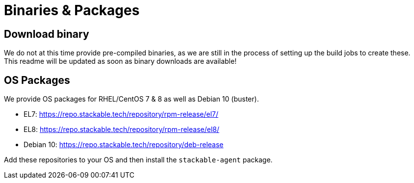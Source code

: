 = Binaries & Packages

== Download binary
We do not at this time provide pre-compiled binaries, as we are still in the process of setting up the build jobs to create these.
This readme will be updated as soon as binary downloads are available!

== OS Packages

We provide OS packages for RHEL/CentOS 7 & 8 as well as Debian 10 (buster).

* EL7: https://repo.stackable.tech/repository/rpm-release/el7/
* EL8: https://repo.stackable.tech/repository/rpm-release/el8/
* Debian 10: https://repo.stackable.tech/repository/deb-release

Add these repositories to your OS and then install the `stackable-agent` package.
